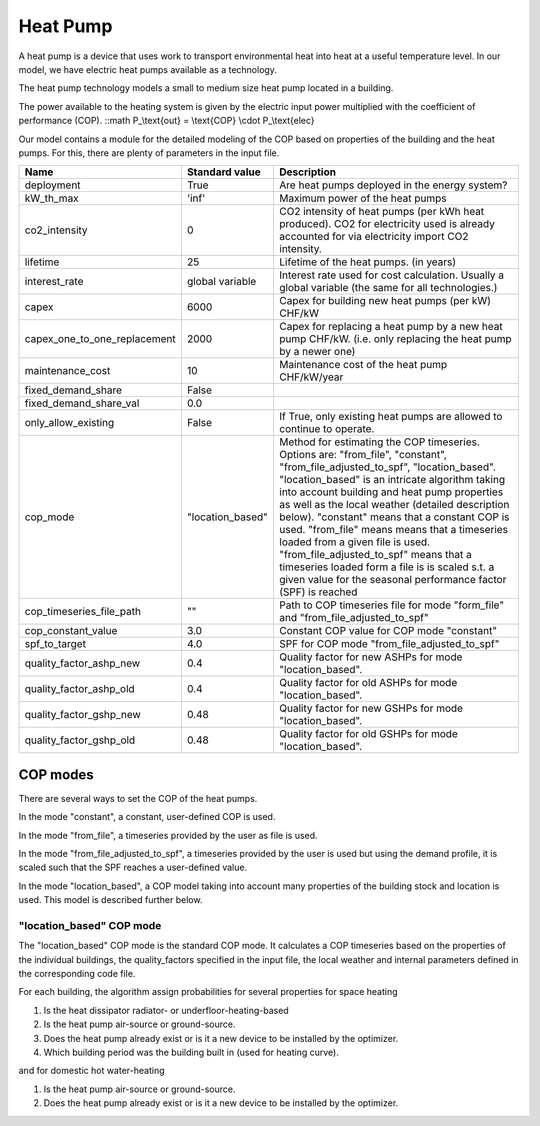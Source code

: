 Heat Pump
=======================================

A heat pump is a device that uses work to transport environmental heat into heat at a useful 
temperature level. In our model, we have electric heat pumps available as a technology.

The heat pump technology models a small to medium size heat pump located in a building.

The power available to the heating system is given by the electric input power multiplied
with the coefficient of performance (COP).
::math P_\\text{out} = \\text{COP} \\cdot P_\\text{elec}

Our model contains a module for the detailed modeling of the COP based on properties 
of the building and the heat pumps. For this, there are plenty of parameters in the input 
file.

+-------------------------------+-----------------+-----------------------------------------------------------------------------+
| Name                          | Standard value  | Description                                                                 |
+===============================+=================+=============================================================================+
| deployment                    | True            | Are heat pumps deployed in the energy system?                               |
+-------------------------------+-----------------+-----------------------------------------------------------------------------+
| kW_th_max                     | 'inf'           | Maximum power of the heat pumps                                             |
|                               |                 |                                                                             | 
+-------------------------------+-----------------+-----------------------------------------------------------------------------+
| co2_intensity                 | 0               | CO2 intensity of heat pumps (per kWh heat produced).                        |
|                               |                 | CO2 for electricity used is already accounted for via electricity           | 
|                               |                 | import CO2 intensity.                                                       | 
+-------------------------------+-----------------+-----------------------------------------------------------------------------+
| lifetime                      | 25              | Lifetime of the heat pumps.       (in years)                                |
+-------------------------------+-----------------+-----------------------------------------------------------------------------+
| interest_rate                 | global variable | Interest rate used for cost calculation. Usually a global variable          |
|                               |                 | (the same for all technologies.)                                            | 
+-------------------------------+-----------------+-----------------------------------------------------------------------------+
| capex                         | 6000            | Capex for building new heat pumps (per kW)      CHF/kW                      |
+-------------------------------+-----------------+-----------------------------------------------------------------------------+
| capex_one_to_one_replacement  | 2000            | Capex for replacing a heat pump by a new heat pump CHF/kW.                  |
|                               |                 | (i.e. only replacing the heat pump by a newer one)                          | 
+-------------------------------+-----------------+-----------------------------------------------------------------------------+
| maintenance_cost              | 10              | Maintenance cost of the heat pump CHF/kW/year                               |
+-------------------------------+-----------------+-----------------------------------------------------------------------------+
| fixed_demand_share            | False           |                                                                             |
+-------------------------------+-----------------+-----------------------------------------------------------------------------+
| fixed_demand_share_val        | 0.0             |                                                                             |
+-------------------------------+-----------------+-----------------------------------------------------------------------------+
| only_allow_existing           | False           | If True, only existing heat pumps are allowed to continue to operate.       |
+-------------------------------+-----------------+-----------------------------------------------------------------------------+
| cop_mode                      | "location_based"| Method for estimating the COP timeseries.                                   |
|                               |                 | Options are: "from_file", "constant",                                       | 
|                               |                 | "from_file_adjusted_to_spf", "location_based".                              | 
|                               |                 | "location_based" is an intricate algorithm taking into account building     | 
|                               |                 | and heat pump properties as well as the local weather (detailed description | 
|                               |                 | below). "constant" means that a constant COP is used. "from_file" means     | 
|                               |                 | means that a timeseries loaded from a given file is used.                   | 
|                               |                 | "from_file_adjusted_to_spf" means that a timeseries loaded form a file is   | 
|                               |                 | is scaled s.t. a given value for the seasonal performance factor (SPF)      | 
|                               |                 | is reached                                                                  | 
+-------------------------------+-----------------+-----------------------------------------------------------------------------+
| cop_timeseries_file_path      | ""              |Path to COP timeseries file for mode "form_file"                             |
|                               |                 |and "from_file_adjusted_to_spf"                                              | 
+-------------------------------+-----------------+-----------------------------------------------------------------------------+
| cop_constant_value            | 3.0             | Constant COP value for COP mode "constant"                                  |
+-------------------------------+-----------------+-----------------------------------------------------------------------------+
| spf_to_target                 | 4.0             | SPF for COP mode "from_file_adjusted_to_spf"                                |
+-------------------------------+-----------------+-----------------------------------------------------------------------------+
| quality_factor_ashp_new       | 0.4             | Quality factor for new ASHPs for mode "location_based".                     |
+-------------------------------+-----------------+-----------------------------------------------------------------------------+
| quality_factor_ashp_old       | 0.4             | Quality factor for old ASHPs for mode "location_based".                     |
+-------------------------------+-----------------+-----------------------------------------------------------------------------+
| quality_factor_gshp_new       | 0.48            | Quality factor for new GSHPs for mode "location_based".                     |
+-------------------------------+-----------------+-----------------------------------------------------------------------------+
| quality_factor_gshp_old       | 0.48            | Quality factor for old GSHPs for mode "location_based".                     |
+-------------------------------+-----------------+-----------------------------------------------------------------------------+


COP modes
-----------------------------------------------------------
There are several ways to set the COP of the heat pumps.

In the mode "constant", a constant, user-defined COP is used.

In the mode "from_file", a timeseries provided by the user as
file is used.

In the mode "from_file_adjusted_to_spf", a timeseries provided by
the user is used but using the demand profile, it is scaled
such that the SPF reaches a user-defined value.

In the mode "location_based", a COP model taking into account
many properties of the building stock and location is used. This
model is described further below.

"location_based" COP mode
++++++++++++++++++++++++++++++++++++++++++++

The "location_based" COP mode is the standard COP mode.
It calculates a COP timeseries based on the properties of the
individual buildings, the quality_factors specified in the 
input file, the local weather and internal parameters defined
in the corresponding code file.

For each building, the algorithm assign probabilities for 
several properties for space heating

1. Is the heat dissipator radiator- or underfloor-heating-based
2. Is the heat pump air-source or ground-source.
3. Does the heat pump already exist or is it a new device to be installed by the optimizer.
4. Which building period was the building built in (used for heating curve).

and for domestic hot water-heating

1. Is the heat pump air-source or ground-source.
2. Does the heat pump already exist or is it a new device to be installed by the optimizer.

